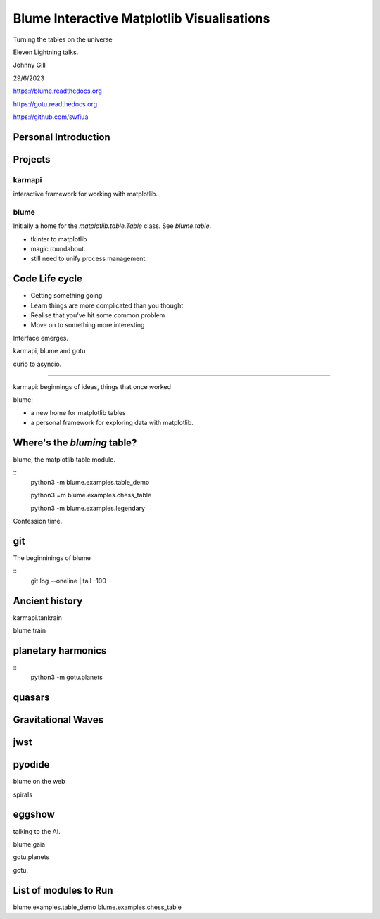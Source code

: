 =============================================
 Blume Interactive Matplotlib Visualisations
=============================================


Turning the tables on the universe

Eleven Lightning talks.

Johnny Gill

29/6/2023

https://blume.readthedocs.org

https://gotu.readthedocs.org

https://github.com/swfiua

Personal Introduction
=====================

Projects
========

karmapi
-------

interactive framework for working with matplotlib.

blume
-----

Initially a home for the `matplotlib.table.Table` class.  See
`blume.table`.

* tkinter to matplotlib
* magic roundabout.
* still need to unify process management.
 
Code Life cycle
===============


* Getting something going
* Learn things are more complicated than you thought
* Realise that you've hit some common problem
* Move on to something more interesting

Interface emerges.


karmapi, blume and gotu

curio to asyncio.

=======================

karmapi: beginnings of ideas, things that once worked

blume:

* a new home for matplotlib tables
* a personal framework for exploring data with matplotlib.


Where's the *bluming* table?
============================

blume, the matplotlib table module.

::
   python3 -m blume.examples.table_demo

   python3 =m blume.examples.chess_table

   python3 -m blume.examples.legendary

Confession time.

git
===

The beginninings of blume

::
   git log --oneline | tail -100

   
Ancient history
===============

karmapi.tankrain

blume.train

planetary harmonics
===================

::
   python3 -m gotu.planets
   
quasars
=======

Gravitational Waves
===================

jwst
====

pyodide
=======

blume on the web

spirals

eggshow
=======

talking to the AI.


blume.gaia

gotu.planets

gotu.

List of modules to Run
======================

blume.examples.table_demo
blume.examples.chess_table
